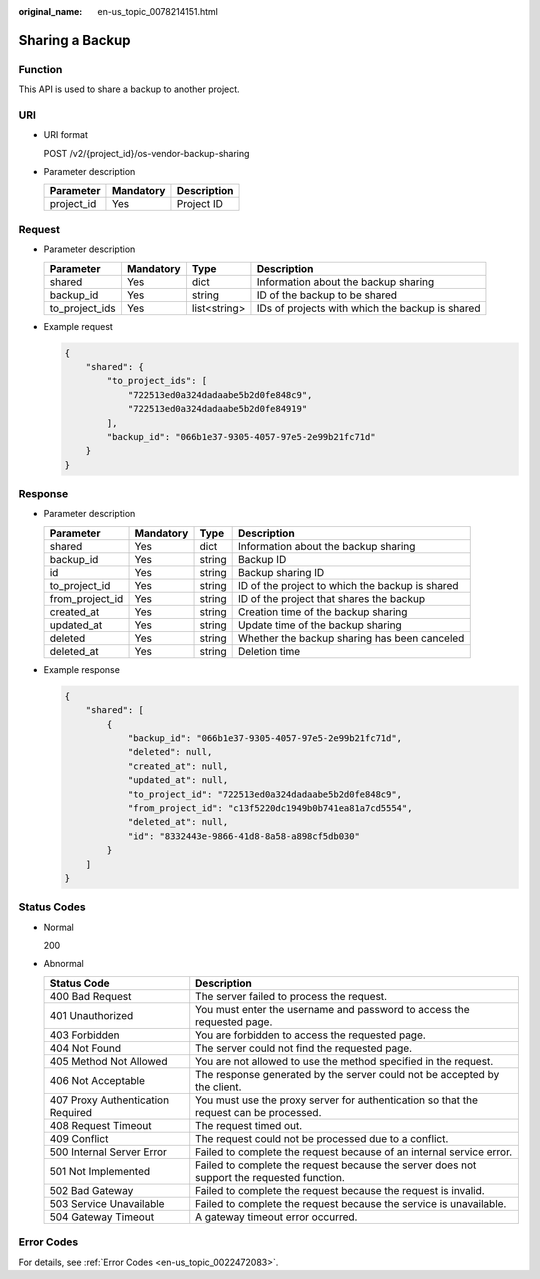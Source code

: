 :original_name: en-us_topic_0078214151.html

.. _en-us_topic_0078214151:

Sharing a Backup
================

Function
--------

This API is used to share a backup to another project.

URI
---

-  URI format

   POST /v2/{project_id}/os-vendor-backup-sharing

-  Parameter description

   ========== ========= ===========
   Parameter  Mandatory Description
   ========== ========= ===========
   project_id Yes       Project ID
   ========== ========= ===========

Request
-------

-  Parameter description

   +----------------+-----------+--------------+-------------------------------------------------+
   | Parameter      | Mandatory | Type         | Description                                     |
   +================+===========+==============+=================================================+
   | shared         | Yes       | dict         | Information about the backup sharing            |
   +----------------+-----------+--------------+-------------------------------------------------+
   | backup_id      | Yes       | string       | ID of the backup to be shared                   |
   +----------------+-----------+--------------+-------------------------------------------------+
   | to_project_ids | Yes       | list<string> | IDs of projects with which the backup is shared |
   +----------------+-----------+--------------+-------------------------------------------------+

-  Example request

   .. code-block::

      {
          "shared": {
              "to_project_ids": [
                  "722513ed0a324dadaabe5b2d0fe848c9",
                  "722513ed0a324dadaabe5b2d0fe84919"
              ],
              "backup_id": "066b1e37-9305-4057-97e5-2e99b21fc71d"
          }
      }

Response
--------

-  Parameter description

   +-----------------+-----------+--------+-------------------------------------------------+
   | Parameter       | Mandatory | Type   | Description                                     |
   +=================+===========+========+=================================================+
   | shared          | Yes       | dict   | Information about the backup sharing            |
   +-----------------+-----------+--------+-------------------------------------------------+
   | backup_id       | Yes       | string | Backup ID                                       |
   +-----------------+-----------+--------+-------------------------------------------------+
   | id              | Yes       | string | Backup sharing ID                               |
   +-----------------+-----------+--------+-------------------------------------------------+
   | to_project_id   | Yes       | string | ID of the project to which the backup is shared |
   +-----------------+-----------+--------+-------------------------------------------------+
   | from_project_id | Yes       | string | ID of the project that shares the backup        |
   +-----------------+-----------+--------+-------------------------------------------------+
   | created_at      | Yes       | string | Creation time of the backup sharing             |
   +-----------------+-----------+--------+-------------------------------------------------+
   | updated_at      | Yes       | string | Update time of the backup sharing               |
   +-----------------+-----------+--------+-------------------------------------------------+
   | deleted         | Yes       | string | Whether the backup sharing has been canceled    |
   +-----------------+-----------+--------+-------------------------------------------------+
   | deleted_at      | Yes       | string | Deletion time                                   |
   +-----------------+-----------+--------+-------------------------------------------------+

-  Example response

   .. code-block::

      {
          "shared": [
              {
                  "backup_id": "066b1e37-9305-4057-97e5-2e99b21fc71d",
                  "deleted": null,
                  "created_at": null,
                  "updated_at": null,
                  "to_project_id": "722513ed0a324dadaabe5b2d0fe848c9",
                  "from_project_id": "c13f5220dc1949b0b741ea81a7cd5554",
                  "deleted_at": null,
                  "id": "8332443e-9866-41d8-8a58-a898cf5db030"
              }
          ]
      }

Status Codes
------------

-  Normal

   200

-  Abnormal

   +-----------------------------------+--------------------------------------------------------------------------------------------+
   | Status Code                       | Description                                                                                |
   +===================================+============================================================================================+
   | 400 Bad Request                   | The server failed to process the request.                                                  |
   +-----------------------------------+--------------------------------------------------------------------------------------------+
   | 401 Unauthorized                  | You must enter the username and password to access the requested page.                     |
   +-----------------------------------+--------------------------------------------------------------------------------------------+
   | 403 Forbidden                     | You are forbidden to access the requested page.                                            |
   +-----------------------------------+--------------------------------------------------------------------------------------------+
   | 404 Not Found                     | The server could not find the requested page.                                              |
   +-----------------------------------+--------------------------------------------------------------------------------------------+
   | 405 Method Not Allowed            | You are not allowed to use the method specified in the request.                            |
   +-----------------------------------+--------------------------------------------------------------------------------------------+
   | 406 Not Acceptable                | The response generated by the server could not be accepted by the client.                  |
   +-----------------------------------+--------------------------------------------------------------------------------------------+
   | 407 Proxy Authentication Required | You must use the proxy server for authentication so that the request can be processed.     |
   +-----------------------------------+--------------------------------------------------------------------------------------------+
   | 408 Request Timeout               | The request timed out.                                                                     |
   +-----------------------------------+--------------------------------------------------------------------------------------------+
   | 409 Conflict                      | The request could not be processed due to a conflict.                                      |
   +-----------------------------------+--------------------------------------------------------------------------------------------+
   | 500 Internal Server Error         | Failed to complete the request because of an internal service error.                       |
   +-----------------------------------+--------------------------------------------------------------------------------------------+
   | 501 Not Implemented               | Failed to complete the request because the server does not support the requested function. |
   +-----------------------------------+--------------------------------------------------------------------------------------------+
   | 502 Bad Gateway                   | Failed to complete the request because the request is invalid.                             |
   +-----------------------------------+--------------------------------------------------------------------------------------------+
   | 503 Service Unavailable           | Failed to complete the request because the service is unavailable.                         |
   +-----------------------------------+--------------------------------------------------------------------------------------------+
   | 504 Gateway Timeout               | A gateway timeout error occurred.                                                          |
   +-----------------------------------+--------------------------------------------------------------------------------------------+

Error Codes
-----------

For details, see :ref:`Error Codes <en-us_topic_0022472083>`.
